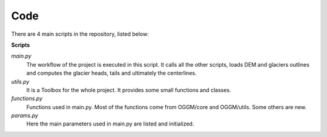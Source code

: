 Code
====

There are 4 main scripts in the repository, listed below:

**Scripts**

*main.py*
      The workflow of the project is executed in this script. It calls all the other scripts, loads DEM and glaciers outlines and computes the glacier heads, tails and ultimately the centerlines. 

*utils.py*
      It is a Toolbox for the whole project. It provides some small functions and classes.

*functions.py*
      Functions used in main.py. Most of the functions come from OGGM/core and OGGM/utils. Some others are new.

*params.py*
      Here the main parameters used in main.py are listed and initialized.
